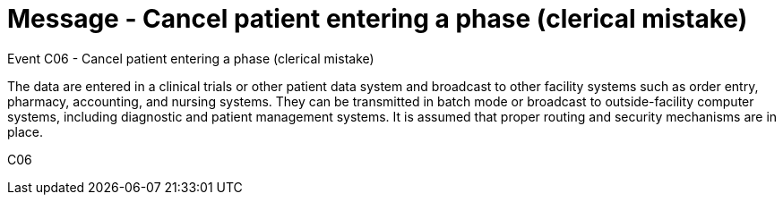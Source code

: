 = Message - Cancel patient entering a phase (clerical mistake)
:v291_section: "7.7.1"
:v2_section_name: "CRM - Clinical Study Registration Message (Event C06)"
:generated: "Thu, 01 Aug 2024 15:25:17 -0600"

Event C06 - Cancel patient entering a phase (clerical mistake)

The data are entered in a clinical trials or other patient data system and broadcast to other facility systems such as order entry, pharmacy, accounting, and nursing systems. They can be transmitted in batch mode or broadcast to outside-facility computer systems, including diagnostic and patient management systems. It is assumed that proper routing and security mechanisms are in place.

[tabset]
C06

















